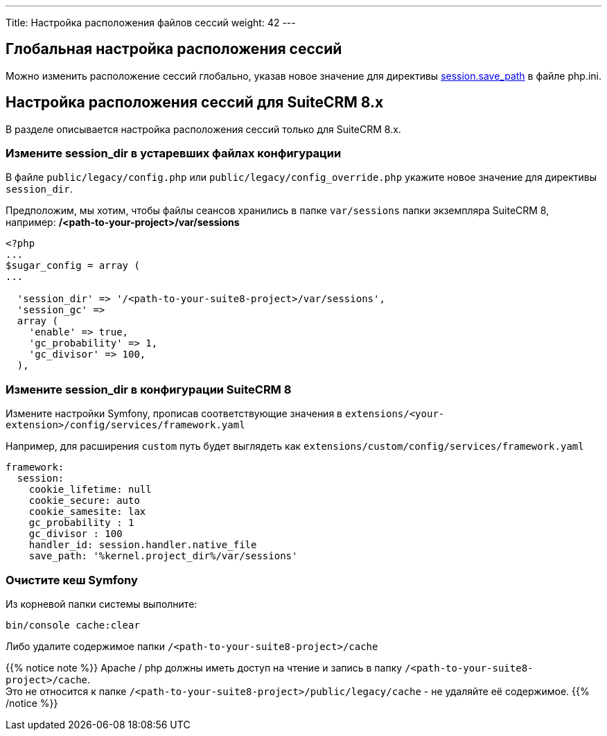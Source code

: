 ---
Title: Настройка расположения файлов сессий
weight: 42
---

:author: likhobory
:email: likhobory@mail.ru


:toc:
:toc-title: Оглавление
:toclevels: 1

:experimental:

:btn: btn:

ifdef::env-github[:btn:]  

== Глобальная настройка расположения сессий

Можно изменить расположение сессий глобально, указав новое значение для директивы link:https://www.php.net/manual/ru/session.configuration.php#ini.session.save-path[session.save_path^] в файле php.ini.


== Настройка расположения сессий для SuiteCRM 8.x

В разделе описывается настройка расположения сессий только для SuiteCRM 8.x.

[discrete]
=== Измените session_dir в устаревших файлах конфигурации

В файле `public/legacy/config.php` или `public/legacy/config_override.php` укажите новое значение для директивы `session_dir`.

Предположим, мы хотим, чтобы  файлы сеансов хранились в папке `var/sessions` папки экземпляра SuiteCRM 8, например: */<path-to-your-project>/var/sessions*

[source,php]
----
<?php
...
$sugar_config = array (
...

  'session_dir' => '/<path-to-your-suite8-project>/var/sessions',
  'session_gc' =>
  array (
    'enable' => true,
    'gc_probability' => 1,
    'gc_divisor' => 100,
  ),

----

[discrete]
=== Измените session_dir в конфигурации SuiteCRM 8

Измените настройки Symfony, прописав соответствующие значения в 
`extensions/<your-extension>/config/services/framework.yaml`

Например, для расширения `custom` путь будет выглядеть как
`extensions/custom/config/services/framework.yaml`

[source,yaml]
----
framework:
  session:
    cookie_lifetime: null
    cookie_secure: auto
    cookie_samesite: lax
    gc_probability : 1
    gc_divisor : 100
    handler_id: session.handler.native_file
    save_path: '%kernel.project_dir%/var/sessions'

----

[discrete]
=== Очистите кеш Symfony

Из корневой папки системы выполните: 

[source,bash]
----
bin/console cache:clear
----

Либо удалите содержимое папки `/<path-to-your-suite8-project>/cache`

{{% notice note %}}
Apache / php должны иметь доступ на чтение и запись в папку `/<path-to-your-suite8-project>/cache`. +
Это не относится к папке `/<path-to-your-suite8-project>/public/legacy/cache` - не удаляйте её содержимое.
{{% /notice %}}
